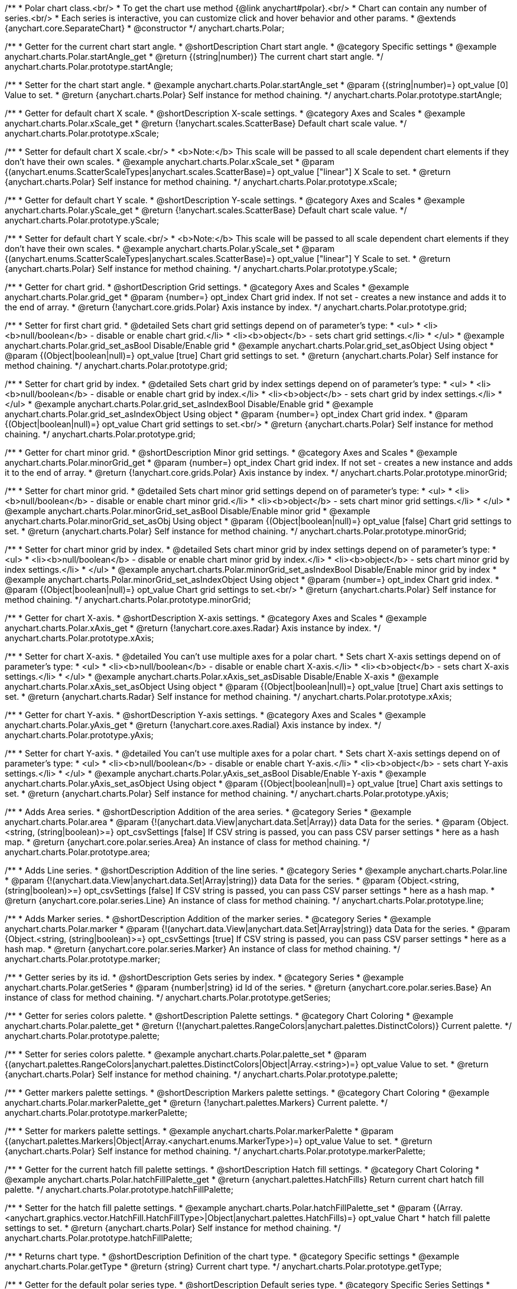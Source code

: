 /**
 * Polar chart class.<br/>
 * To get the chart use method {@link anychart#polar}.<br/>
 * Chart can contain any number of series.<br/>
 * Each series is interactive, you can customize click and hover behavior and other params.
 * @extends {anychart.core.SeparateChart}
 * @constructor
 */
anychart.charts.Polar;

//----------------------------------------------------------------------------------------------------------------------
//
// anychart.charts.Polar.prototype.startAngle
//
//----------------------------------------------------------------------------------------------------------------------

/**
 * Getter for the current chart start angle.
 * @shortDescription Chart start angle.
 * @category Specific settings
 * @example anychart.charts.Polar.startAngle_get
 * @return {(string|number)} The current chart start angle.
 */
anychart.charts.Polar.prototype.startAngle;

/**
 * Setter for the chart start angle.
 * @example anychart.charts.Polar.startAngle_set
 * @param {(string|number)=} opt_value [0] Value to set.
 * @return {anychart.charts.Polar} Self instance for method chaining.
 */
anychart.charts.Polar.prototype.startAngle;


//----------------------------------------------------------------------------------------------------------------------
//
//  anychart.charts.Polar.prototype.xScale
//
//----------------------------------------------------------------------------------------------------------------------

/**
 * Getter for default chart X scale.
 * @shortDescription X-scale settings.
 * @category Axes and Scales
 * @example anychart.charts.Polar.xScale_get
 * @return {!anychart.scales.ScatterBase} Default chart scale value.
 */
anychart.charts.Polar.prototype.xScale;

/**
 * Setter for default chart X scale.<br/>
 * <b>Note:</b> This scale will be passed to all scale dependent chart elements if they don't have their own scales.
 * @example anychart.charts.Polar.xScale_set
 * @param {(anychart.enums.ScatterScaleTypes|anychart.scales.ScatterBase)=} opt_value ["linear"] X Scale to set.
 * @return {anychart.charts.Polar} Self instance for method chaining.
 */
anychart.charts.Polar.prototype.xScale;


//----------------------------------------------------------------------------------------------------------------------
//
//  anychart.charts.Polar.prototype.yScale
//
//----------------------------------------------------------------------------------------------------------------------

/**
 * Getter for default chart Y scale.
 * @shortDescription Y-scale settings.
 * @category Axes and Scales
 * @example anychart.charts.Polar.yScale_get
 * @return {!anychart.scales.ScatterBase} Default chart scale value.
 */
anychart.charts.Polar.prototype.yScale;

/**
 * Setter for default chart Y scale.<br/>
 * <b>Note:</b> This scale will be passed to all scale dependent chart elements if they don't have their own scales.
 * @example anychart.charts.Polar.yScale_set
 * @param {(anychart.enums.ScatterScaleTypes|anychart.scales.ScatterBase)=} opt_value ["linear"] Y Scale to set.
 * @return {anychart.charts.Polar} Self instance for method chaining.
 */
anychart.charts.Polar.prototype.yScale;


//----------------------------------------------------------------------------------------------------------------------
//
//  anychart.charts.Polar.prototype.grid
//
//----------------------------------------------------------------------------------------------------------------------

/**
 * Getter for chart grid.
 * @shortDescription Grid settings.
 * @category Axes and Scales
 * @example anychart.charts.Polar.grid_get
 * @param {number=} opt_index Chart grid index. If not set - creates a new instance and adds it to the end of array.
 * @return {!anychart.core.grids.Polar} Axis instance by index.
 */
anychart.charts.Polar.prototype.grid;

/**
 * Setter for first chart grid.
 * @detailed Sets chart grid settings depend on of parameter's type:
 * <ul>
 *   <li><b>null/boolean</b> - disable or enable chart grid.</li>
 *   <li><b>object</b> - sets chart grid settings.</li>
 * </ul>
 * @example anychart.charts.Polar.grid_set_asBool Disable/Enable grid
 * @example anychart.charts.Polar.grid_set_asObject Using object
 * @param {(Object|boolean|null)=} opt_value [true] Chart grid settings to set.
 * @return {anychart.charts.Polar} Self instance for method chaining.
 */
anychart.charts.Polar.prototype.grid;

/**
 * Setter for chart grid by index.
 * @detailed Sets chart grid by index settings depend on of parameter's type:
 * <ul>
 *   <li><b>null/boolean</b> - disable or enable chart grid by index.</li>
 *   <li><b>object</b> - sets chart grid by index settings.</li>
 * </ul>
 * @example anychart.charts.Polar.grid_set_asIndexBool Disable/Enable grid
 * @example anychart.charts.Polar.grid_set_asIndexObject Using object
 * @param {number=} opt_index Chart grid index.
 * @param {(Object|boolean|null)=} opt_value Chart grid settings to set.<br/>
 * @return {anychart.charts.Polar} Self instance for method chaining.
 */
anychart.charts.Polar.prototype.grid;


//----------------------------------------------------------------------------------------------------------------------
//
//  anychart.charts.Polar.prototype.minorGrid
//
//----------------------------------------------------------------------------------------------------------------------

/**
 * Getter for chart minor grid.
 * @shortDescription Minor grid settings.
 * @category Axes and Scales
 * @example anychart.charts.Polar.minorGrid_get
 * @param {number=} opt_index Chart grid index. If not set - creates a new instance and adds it to the end of array.
 * @return {!anychart.core.grids.Polar} Axis instance by index.
 */
anychart.charts.Polar.prototype.minorGrid;

/**
 * Setter for chart minor grid.
 * @detailed Sets chart minor grid settings depend on of parameter's type:
 * <ul>
 *   <li><b>null/boolean</b> - disable or enable chart minor grid.</li>
 *   <li><b>object</b> - sets chart minor grid settings.</li>
 * </ul>
 * @example anychart.charts.Polar.minorGrid_set_asBool Disable/Enable minor grid
 * @example anychart.charts.Polar.minorGrid_set_asObj Using object
 * @param {(Object|boolean|null)=} opt_value [false] Chart grid settings to set.
 * @return {anychart.charts.Polar} Self instance for method chaining.
 */
anychart.charts.Polar.prototype.minorGrid;

/**
 * Setter for chart minor grid by index.
 * @detailed Sets chart minor grid by index settings depend on of parameter's type:
 * <ul>
 *   <li><b>null/boolean</b> - disable or enable chart minor grid by index.</li>
 *   <li><b>object</b> - sets chart minor grid by index settings.</li>
 * </ul>
 * @example anychart.charts.Polar.minorGrid_set_asIndexBool Disable/Enable minor grid by index
 * @example anychart.charts.Polar.minorGrid_set_asIndexObject Using object
 * @param {number=} opt_index Chart grid index.
 * @param {(Object|boolean|null)=} opt_value Chart grid settings to set.<br/>
 * @return {anychart.charts.Polar} Self instance for method chaining.
 */
anychart.charts.Polar.prototype.minorGrid;


//----------------------------------------------------------------------------------------------------------------------
//
//  anychart.charts.Polar.prototype.xAxis
//
//----------------------------------------------------------------------------------------------------------------------

/**
 * Getter for chart X-axis.
 * @shortDescription X-axis settings.
 * @category Axes and Scales
 * @example anychart.charts.Polar.xAxis_get
 * @return {!anychart.core.axes.Radar} Axis instance by index.
 */
anychart.charts.Polar.prototype.xAxis;

/**
 * Setter for chart X-axis.
 * @detailed You can't use multiple axes for a polar chart.
 * Sets chart X-axis settings depend on of parameter's type:
 * <ul>
 *   <li><b>null/boolean</b> - disable or enable chart X-axis.</li>
 *   <li><b>object</b> - sets chart X-axis settings.</li>
 * </ul>
 * @example anychart.charts.Polar.xAxis_set_asDisable Disable/Enable X-axis
 * @example anychart.charts.Polar.xAxis_set_asObject Using object
 * @param {(Object|boolean|null)=} opt_value [true] Chart axis settings to set.
 * @return {anychart.charts.Radar} Self instance for method chaining.
 */
anychart.charts.Polar.prototype.xAxis;


//----------------------------------------------------------------------------------------------------------------------
//
//  anychart.charts.Polar.prototype.yAxis
//
//----------------------------------------------------------------------------------------------------------------------

/**
 * Getter for chart Y-axis.
 * @shortDescription Y-axis settings.
 * @category Axes and Scales
 * @example anychart.charts.Polar.yAxis_get
 * @return {!anychart.core.axes.Radial} Axis instance by index.
 */
anychart.charts.Polar.prototype.yAxis;

/**
 * Setter for chart Y-axis.
 * @detailed You can't use multiple axes for a polar chart.
 * Sets chart X-axis settings depend on of parameter's type:
 * <ul>
 *   <li><b>null/boolean</b> - disable or enable chart Y-axis.</li>
 *   <li><b>object</b> - sets chart Y-axis settings.</li>
 * </ul>
 * @example anychart.charts.Polar.yAxis_set_asBool Disable/Enable Y-axis
 * @example anychart.charts.Polar.yAxis_set_asObject Using object
 * @param {(Object|boolean|null)=} opt_value [true] Chart axis settings to set.
 * @return {anychart.charts.Polar} Self instance for method chaining.
 */
anychart.charts.Polar.prototype.yAxis;


//----------------------------------------------------------------------------------------------------------------------
//
//  anychart.charts.Polar.prototype.area
//
//----------------------------------------------------------------------------------------------------------------------

/**
 * Adds Area series.
 * @shortDescription Addition of the area series.
 * @category Series
 * @example anychart.charts.Polar.area
 * @param {!(anychart.data.View|anychart.data.Set|Array)} data Data for the series.
 * @param {Object.<string, (string|boolean)>=} opt_csvSettings [false] If CSV string is passed, you can pass CSV parser settings
 *    here as a hash map.
 * @return {anychart.core.polar.series.Area} An instance of class for method chaining.
 */
anychart.charts.Polar.prototype.area;


//----------------------------------------------------------------------------------------------------------------------
//
//  anychart.charts.Polar.prototype.line
//
//----------------------------------------------------------------------------------------------------------------------

/**
 * Adds Line series.
 * @shortDescription Addition of the line series.
 * @category Series
 * @example anychart.charts.Polar.line
 * @param {!(anychart.data.View|anychart.data.Set|Array|string)} data Data for the series.
 * @param {Object.<string, (string|boolean)>=} opt_csvSettings [false] If CSV string is passed, you can pass CSV parser settings
 *    here as a hash map.
 * @return {anychart.core.polar.series.Line} An instance of class for method chaining.
 */
anychart.charts.Polar.prototype.line;


//----------------------------------------------------------------------------------------------------------------------
//
//  anychart.charts.Polar.prototype.marker
//
//----------------------------------------------------------------------------------------------------------------------

/**
 * Adds Marker series.
 * @shortDescription Addition of the marker series.
 * @category Series
 * @example anychart.charts.Polar.marker
 * @param {!(anychart.data.View|anychart.data.Set|Array|string)} data Data for the series.
 * @param {Object.<string, (string|boolean)>=} opt_csvSettings [true] If CSV string is passed, you can pass CSV parser settings
 *    here as a hash map.
 * @return {anychart.core.polar.series.Marker} An instance of class for method chaining.
 */
anychart.charts.Polar.prototype.marker;


//----------------------------------------------------------------------------------------------------------------------
//
//  anychart.charts.Polar.prototype.getSeries
//
//----------------------------------------------------------------------------------------------------------------------

/**
 * Getter series by its id.
 * @shortDescription Gets series by index.
 * @category Series
 * @example anychart.charts.Polar.getSeries
 * @param {number|string} id Id of the series.
 * @return {anychart.core.polar.series.Base} An instance of class for method chaining.
 */
anychart.charts.Polar.prototype.getSeries;


//----------------------------------------------------------------------------------------------------------------------
//
//  anychart.charts.Polar.prototype.palette
//
//----------------------------------------------------------------------------------------------------------------------

/**
 * Getter for series colors palette.
 * @shortDescription Palette settings.
 * @category Chart Coloring
 * @example anychart.charts.Polar.palette_get
 * @return {!(anychart.palettes.RangeColors|anychart.palettes.DistinctColors)} Current palette.
 */
anychart.charts.Polar.prototype.palette;

/**
 * Setter for series colors palette.
 * @example anychart.charts.Polar.palette_set
 * @param {(anychart.palettes.RangeColors|anychart.palettes.DistinctColors|Object|Array.<string>)=} opt_value Value to set.
 * @return {anychart.charts.Polar} Self instance for method chaining.
 */
anychart.charts.Polar.prototype.palette;


//----------------------------------------------------------------------------------------------------------------------
//
//  anychart.charts.Polar.prototype.markerPalette
//
//----------------------------------------------------------------------------------------------------------------------

/**
 * Getter markers palette settings.
 * @shortDescription Markers palette settings.
 * @category Chart Coloring
 * @example anychart.charts.Polar.markerPalette_get
 * @return {!anychart.palettes.Markers} Current palette.
 */
anychart.charts.Polar.prototype.markerPalette;

/**
 * Setter for markers palette settings.
 * @example anychart.charts.Polar.markerPalette
 * @param {(anychart.palettes.Markers|Object|Array.<anychart.enums.MarkerType>)=} opt_value Value to set.
 * @return {anychart.charts.Polar} Self instance for method chaining.
 */
anychart.charts.Polar.prototype.markerPalette;


//----------------------------------------------------------------------------------------------------------------------
//
//  anychart.charts.Polar.prototype.hatchFillPalette
//
//----------------------------------------------------------------------------------------------------------------------

/**
 * Getter for the current hatch fill palette settings.
 * @shortDescription Hatch fill settings.
 * @category Chart Coloring
 * @example anychart.charts.Polar.hatchFillPalette_get
 * @return {anychart.palettes.HatchFills} Return current chart hatch fill palette.
 */
anychart.charts.Polar.prototype.hatchFillPalette;

/**
 * Setter for the hatch fill palette settings.
 * @example anychart.charts.Polar.hatchFillPalette_set
 * @param {(Array.<anychart.graphics.vector.HatchFill.HatchFillType>|Object|anychart.palettes.HatchFills)=} opt_value Chart
 * hatch fill palette settings to set.
 * @return {anychart.charts.Polar} Self instance for method chaining.
 */
anychart.charts.Polar.prototype.hatchFillPalette;


//----------------------------------------------------------------------------------------------------------------------
//
//  anychart.charts.Polar.prototype.getType
//
//----------------------------------------------------------------------------------------------------------------------

/**
 * Returns chart type.
 * @shortDescription Definition of the chart type.
 * @category Specific settings
 * @example anychart.charts.Polar.getType
 * @return {string} Current chart type.
 */
anychart.charts.Polar.prototype.getType;


//----------------------------------------------------------------------------------------------------------------------
//
//  anychart.charts.Polar.prototype.defaultSeriesType
//
//----------------------------------------------------------------------------------------------------------------------

/**
 * Getter for the default polar series type.
 * @shortDescription Default series type.
 * @category Specific Series Settings
 * @example anychart.charts.Polar.defaultSeriesType_get
 * @return {string} Default series type.
 * @since 7.8.0
 */
anychart.charts.Polar.prototype.defaultSeriesType;

/**
 * Setter for the polar default series type.
 * @example anychart.charts.Polar.defaultSeriesType_set
 * @param {string=} opt_value Default series type.
 * @return {anychart.charts.Polar} Self instance for method chaining.
 * @since 7.8.0
 */
anychart.charts.Polar.prototype.defaultSeriesType;


//----------------------------------------------------------------------------------------------------------------------
//
//  anychart.charts.Polar.prototype.addSeries
//
//----------------------------------------------------------------------------------------------------------------------

/**
 * Add a series to chart.
 * @category Specific Series Settings
 * @example anychart.charts.Polar.addSeries
 * @param {...(anychart.data.View|anychart.data.Set|Array)} var_args Chart series data.
 * @return {Array.<anychart.core.polar.series.Base>} Array of created series.
 * @since 7.8.0
 */
anychart.charts.Polar.prototype.addSeries;


//----------------------------------------------------------------------------------------------------------------------
//
//  anychart.charts.Polar.prototype.getSeriesAt
//
//----------------------------------------------------------------------------------------------------------------------

/**
 * Gets the series by its index.
 * @category Specific Series Settings
 * @example anychart.charts.Polar.getSeriesAt
 * @param {number} index Index of the series.
 * @return {?anychart.core.polar.series.Base} An instance of class for method chaining.
 * @since 7.8.0
 */
anychart.charts.Polar.prototype.getSeriesAt;


//----------------------------------------------------------------------------------------------------------------------
//
//  anychart.charts.Polar.prototype.getSeriesCount
//
//----------------------------------------------------------------------------------------------------------------------

/**
 * Returns series count.
 * @category Specific Series Settings
 * @example anychart.charts.Polar.getSeriesCount
 * @return {number} Number of series.
 * @since 7.8.0
 */
anychart.charts.Polar.prototype.getSeriesCount;


//----------------------------------------------------------------------------------------------------------------------
//
//  anychart.charts.Polar.prototype.removeSeries
//
//----------------------------------------------------------------------------------------------------------------------

/**
 * Removes one of series from chart by its id.
 * @category Specific Series Settings
 * @example anychart.charts.Polar.removeSeries
 * @param {number|string} id Series id.
 * @return {anychart.charts.Polar}
 * @since 7.8.0
 */
anychart.charts.Polar.prototype.removeSeries;


//----------------------------------------------------------------------------------------------------------------------
//
//  anychart.charts.Polar.prototype.removeSeriesAt
//
//----------------------------------------------------------------------------------------------------------------------

/**
 * Removes one of series from chart by its index.
 * @category Specific Series Settings
 * @example anychart.charts.Polar.removeSeriesAt
 * @param {number} index Series index.
 * @return {anychart.charts.Polar} Self instance for method chaining.
 * @since 7.8.0
 */
anychart.charts.Polar.prototype.removeSeriesAt;


//----------------------------------------------------------------------------------------------------------------------
//
//  anychart.charts.Polar.prototype.removeAllSeries
//
//----------------------------------------------------------------------------------------------------------------------

/**
 * Removes all series from chart.
 * @category Specific Series Settings
 * @example anychart.charts.Polar.removeAllSeries
 * @return {anychart.charts.Polar} Self instance for method chaining.
 * @since 7.8.0
 */
anychart.charts.Polar.prototype.removeAllSeries;

/** @inheritDoc */
anychart.charts.Polar.prototype.legend;

/** @inheritDoc */
anychart.charts.Polar.prototype.credits;

/** @inheritDoc */
anychart.charts.Polar.prototype.margin;

/** @inheritDoc */
anychart.charts.Polar.prototype.padding;

/** @inheritDoc */
anychart.charts.Polar.prototype.background;

/** @inheritDoc */
anychart.charts.Polar.prototype.title;

/** @inheritDoc */
anychart.charts.Polar.prototype.label;

/** @inheritDoc */
anychart.charts.Polar.prototype.tooltip;

/** @inheritDoc */
anychart.charts.Polar.prototype.animation;

/** @inheritDoc */
anychart.charts.Polar.prototype.draw;

/** @inheritDoc */
anychart.charts.Polar.prototype.toJson;

/** @inheritDoc */
anychart.charts.Polar.prototype.toXml;

/** @inheritDoc */
anychart.charts.Polar.prototype.interactivity;

/** @inheritDoc */
anychart.charts.Polar.prototype.bounds;

/** @inheritDoc */
anychart.charts.Polar.prototype.left;

/** @inheritDoc */
anychart.charts.Polar.prototype.right;

/** @inheritDoc */
anychart.charts.Polar.prototype.top;

/** @inheritDoc */
anychart.charts.Polar.prototype.bottom;

/** @inheritDoc */
anychart.charts.Polar.prototype.width;

/** @inheritDoc */
anychart.charts.Polar.prototype.height;

/** @inheritDoc */
anychart.charts.Polar.prototype.minWidth;

/** @inheritDoc */
anychart.charts.Polar.prototype.minHeight;

/** @inheritDoc */
anychart.charts.Polar.prototype.maxWidth;

/** @inheritDoc */
anychart.charts.Polar.prototype.maxHeight;

/** @inheritDoc */
anychart.charts.Polar.prototype.getPixelBounds;

/** @inheritDoc */
anychart.charts.Polar.prototype.container;

/** @inheritDoc */
anychart.charts.Polar.prototype.zIndex;

/**
 * @inheritDoc
 * @ignoreDoc
 */
anychart.charts.Polar.prototype.enabled;

/** @inheritDoc */
anychart.charts.Polar.prototype.saveAsPng;

/** @inheritDoc */
anychart.charts.Polar.prototype.saveAsJpg;

/** @inheritDoc */
anychart.charts.Polar.prototype.saveAsPdf;

/** @inheritDoc */
anychart.charts.Polar.prototype.saveAsSvg;

/** @inheritDoc */
anychart.charts.Polar.prototype.toSvg;

/** @inheritDoc */
anychart.charts.Polar.prototype.print;

/** @inheritDoc */
anychart.charts.Polar.prototype.saveAsPNG;

/** @inheritDoc */
anychart.charts.Polar.prototype.saveAsJPG;

/** @inheritDoc */
anychart.charts.Polar.prototype.saveAsPDF;

/** @inheritDoc */
anychart.charts.Polar.prototype.saveAsSVG;

/** @inheritDoc */
anychart.charts.Polar.prototype.toSVG;

/** @inheritDoc */
anychart.charts.Polar.prototype.listen;

/** @inheritDoc */
anychart.charts.Polar.prototype.listenOnce;

/** @inheritDoc */
anychart.charts.Polar.prototype.unlisten;

/** @inheritDoc */
anychart.charts.Polar.prototype.unlistenByKey;

/** @inheritDoc */
anychart.charts.Polar.prototype.removeAllListeners;


//----------------------------------------------------------------------------------------------------------------------
//
//  anychart.charts.Polar.prototype.getPlotBounds
//
//----------------------------------------------------------------------------------------------------------------------

/**
 * Getter for the current data bounds of the chart.
 * <b>Note:</b> Works only after {@link anychart.charts.Polar#draw} is called.
 * @category Size and Position
 * @example anychart.charts.Polar.getPlotBounds
 * @return {anychart.math.Rect} The current data bounds of the chart.
 * @since 7.8.0
 */
anychart.charts.Polar.prototype.getPlotBounds;

/** @inheritDoc */
anychart.charts.Polar.prototype.localToGlobal;

/** @inheritDoc */
anychart.charts.Polar.prototype.globalToLocal;


